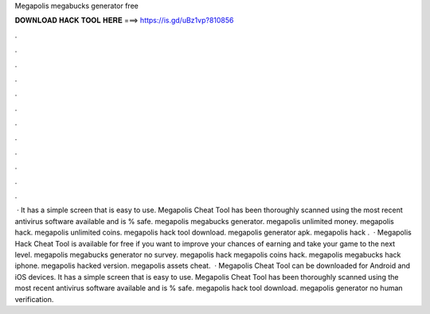 Megapolis megabucks generator free

𝐃𝐎𝐖𝐍𝐋𝐎𝐀𝐃 𝐇𝐀𝐂𝐊 𝐓𝐎𝐎𝐋 𝐇𝐄𝐑𝐄 ===> https://is.gd/uBz1vp?810856

.

.

.

.

.

.

.

.

.

.

.

.

 · It has a simple screen that is easy to use. Megapolis Cheat Tool has been thoroughly scanned using the most recent antivirus software available and is % safe. megapolis megabucks generator. megapolis unlimited money. megapolis hack. megapolis unlimited coins. megapolis hack tool download. megapolis generator apk. megapolis hack .  · Megapolis Hack Cheat Tool is available for free if you want to improve your chances of earning and take your game to the next level. megapolis megabucks generator no survey. megapolis hack megapolis coins hack. megapolis megabucks hack iphone. megapolis hacked version. megapolis assets cheat.  · Megapolis Cheat Tool can be downloaded for Android and iOS devices. It has a simple screen that is easy to use. Megapolis Cheat Tool has been thoroughly scanned using the most recent antivirus software available and is % safe. megapolis hack tool download. megapolis generator no human verification.